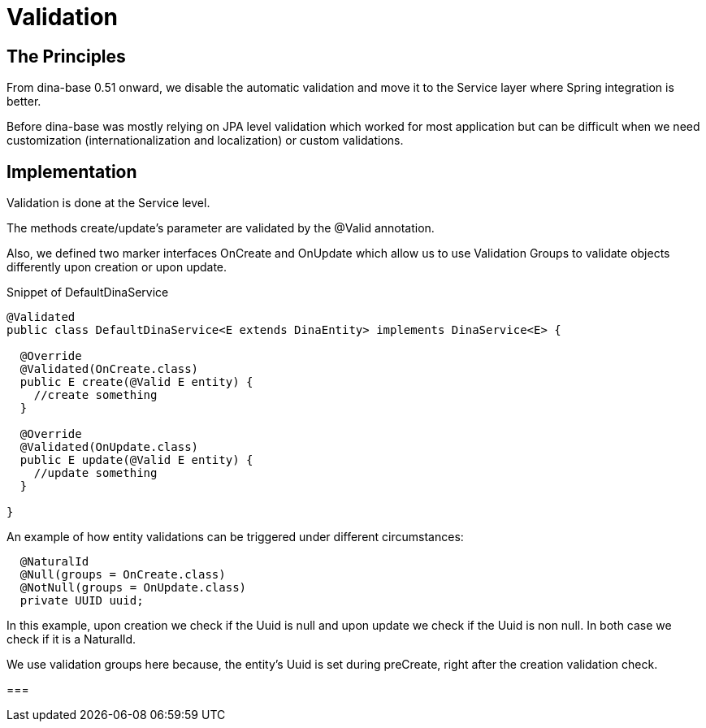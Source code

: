 = Validation

== The Principles
From dina-base 0.51 onward, we disable the automatic validation and move it to the Service layer where Spring integration is better. 

Before dina-base was mostly relying on JPA level validation which worked for most application but can be difficult when we need customization (internationalization and localization) or custom validations.

== Implementation
Validation is done at the Service level. 

The methods create/update's parameter are validated by the @Valid annotation. 

Also, we defined two marker interfaces OnCreate and OnUpdate which allow us to use Validation Groups to validate objects differently upon creation or upon update.

.Snippet of DefaultDinaService
```java
@Validated
public class DefaultDinaService<E extends DinaEntity> implements DinaService<E> {

  @Override
  @Validated(OnCreate.class)
  public E create(@Valid E entity) {
    //create something
  }

  @Override
  @Validated(OnUpdate.class)
  public E update(@Valid E entity) {
    //update something
  }

}
```

.An example of how entity validations can be triggered under different circumstances:
```java
  @NaturalId
  @Null(groups = OnCreate.class)
  @NotNull(groups = OnUpdate.class)
  private UUID uuid;
```

In this example, upon creation we check if the Uuid is null and upon update we check if the Uuid is non null. In both case we check if it is a NaturalId.

We use validation groups here because, the entity's Uuid is set during preCreate, right after the creation validation check.

===